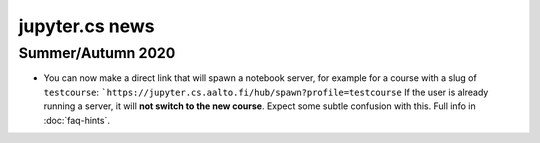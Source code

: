 jupyter.cs news
===============


Summer/Autumn 2020
------------------

* You can now make a direct link that will spawn a notebook server,
  for example for a course with a slug of ``testcourse``:
  ```https://jupyter.cs.aalto.fi/hub/spawn?profile=testcourse``
  If the user is already running a server, it will **not switch
  to the new course**.  Expect some subtle confusion with this.  Full
  info in :doc:`faq-hints`.
